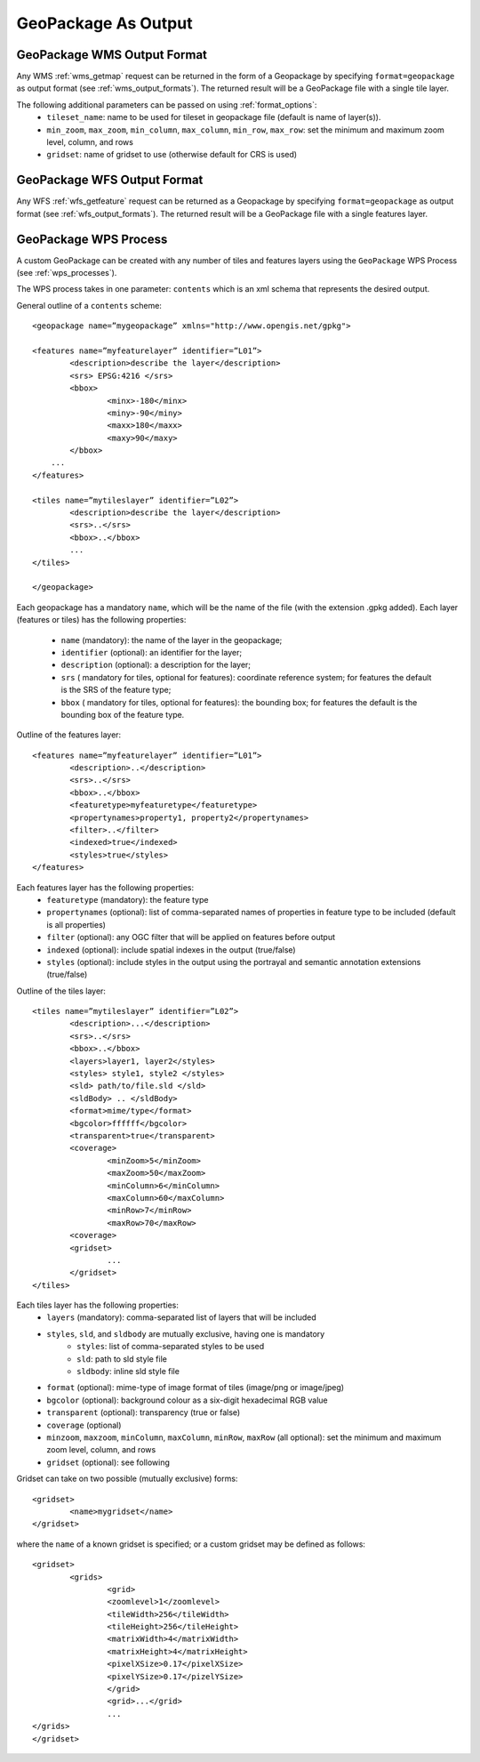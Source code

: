 GeoPackage As Output
====================

GeoPackage WMS Output Format
----------------------------

Any WMS :ref:`wms_getmap` request can be returned in the form of a Geopackage by specifying ``format=geopackage`` as output format (see :ref:`wms_output_formats`). \
The returned result will be a GeoPackage file with a single tile layer. 

The following additional parameters can be passed on using :ref:`format_options`:
  * ``tileset_name``: name to be used for tileset in geopackage file (default is name of layer(s)).
  * ``min_zoom``, ``max_zoom``, ``min_column``, ``max_column``, ``min_row``, ``max_row``: set the minimum and maximum zoom level, column, and rows
  * ``gridset``: name of gridset to use (otherwise default for CRS is used)
        
GeoPackage WFS Output Format
----------------------------    

Any WFS :ref:`wfs_getfeature` request can be returned as a Geopackage by specifying ``format=geopackage`` as output format (see :ref:`wfs_output_formats`). The returned result will be a GeoPackage file with a single features layer.

GeoPackage WPS Process
----------------------

A custom GeoPackage can be created with any number of tiles and features layers using the ``GeoPackage`` WPS Process (see :ref:`wps_processes`).

The WPS process takes in one parameter: ``contents`` which is an xml schema that represents the desired output.

General outline of a ``contents`` scheme::

      <geopackage name=”mygeopackage” xmlns="http://www.opengis.net/gpkg">

      <features name=”myfeaturelayer” identifier=”L01”>
	      <description>describe the layer</description>
	      <srs> EPSG:4216 </srs>
	      <bbox>
		      <minx>-180</minx>
		      <miny>-90</miny>
		      <maxx>180</maxx>
		      <maxy>90</maxy>
	      </bbox>
	  ...
      </features>

      <tiles name=”mytileslayer” identifier=”L02”>
	      <description>describe the layer</description>
	      <srs>..</srs>
	      <bbox>..</bbox>
	      ...
      </tiles>

      </geopackage>


Each geopackage has a mandatory ``name``, which will be the name of the file (with the extension .gpkg added).
Each layer (features or tiles) has the following properties:

  * ``name`` (mandatory): the name of the layer in the geopackage;
  * ``identifier`` (optional): an identifier for the layer;
  * ``description`` (optional): a description for the layer;
  * ``srs`` ( mandatory for tiles, optional for features): coordinate reference system; for features the default is the SRS of the feature type;
  * ``bbox``  ( mandatory for tiles, optional for features): the bounding box; for features the default is the bounding box of the feature type.

Outline of the features layer::

      <features name=”myfeaturelayer” identifier=”L01”>
	      <description>..</description>
	      <srs>..</srs>
	      <bbox>..</bbox>
	      <featuretype>myfeaturetype</featuretype>
	      <propertynames>property1, property2</propertynames>
	      <filter>..</filter>
	      <indexed>true</indexed>
	      <styles>true</styles>
      </features>

Each features layer has the following properties: 
  * ``featuretype`` (mandatory): the feature type
  * ``propertynames`` (optional): list of comma-separated names of properties in feature type to be included (default is all properties)
  * ``filter`` (optional): any OGC filter that will be applied on features before output
  * ``indexed`` (optional): include spatial indexes in the output (true/false)
  * ``styles`` (optional): include styles in the output using the portrayal and semantic annotation extensions (true/false)

Outline of the tiles layer::

      <tiles name=”mytileslayer” identifier=”L02”>
	      <description>...</description>
	      <srs>..</srs>
	      <bbox>..</bbox>	
	      <layers>layer1, layer2</styles>
	      <styles> style1, style2 </styles>
	      <sld> path/to/file.sld </sld>
	      <sldBody> .. </sldBody>	
	      <format>mime/type</format>
	      <bgcolor>ffffff</bgcolor>
	      <transparent>true</transparent>
	      <coverage>
		      <minZoom>5</minZoom>
		      <maxZoom>50</maxZoom>
		      <minColumn>6</minColumn>
		      <maxColumn>60</maxColumn>
		      <minRow>7</minRow>
		      <maxRow>70</maxRow>
	      <coverage>
	      <gridset>
		      ...
	      </gridset>
      </tiles>

Each tiles layer has the following properties: 
  * ``layers`` (mandatory): comma-separated list of layers that will be included
  * ``styles``, ``sld``, and ``sldbody`` are mutually exclusive, having one is mandatory
      * ``styles``: list of comma-separated styles to be used
      * ``sld``: path to sld style file
      * ``sldbody``: inline sld style file
  * ``format`` (optional): mime-type of image format of tiles (image/png or image/jpeg)
  * ``bgcolor`` (optional): background colour as a six-digit hexadecimal RGB value
  * ``transparent`` (optional): transparency (true or false)
  * ``coverage`` (optional)
  * ``minzoom``, ``maxzoom``, ``minColumn``, ``maxColumn``, ``minRow``, ``maxRow`` (all optional): set the minimum and maximum zoom level, column, and rows
  * ``gridset`` (optional): see following

Gridset can take on two possible (mutually exclusive) forms::

      <gridset>
	      <name>mygridset</name>
      </gridset>

where the ``name`` of a known gridset is specified; or a custom gridset may be defined as follows::

      <gridset>
	      <grids>
		      <grid>
		      <zoomlevel>1</zoomlevel>
		      <tileWidth>256</tileWidth>
		      <tileHeight>256</tileHeight>
		      <matrixWidth>4</matrixWidth>
		      <matrixHeight>4</matrixHeight>
		      <pixelXSize>0.17</pixelXSize>
		      <pixelYSize>0.17</pizelYSize>
		      </grid>
		      <grid>...</grid>
		      ...
      </grids>
      </gridset>


